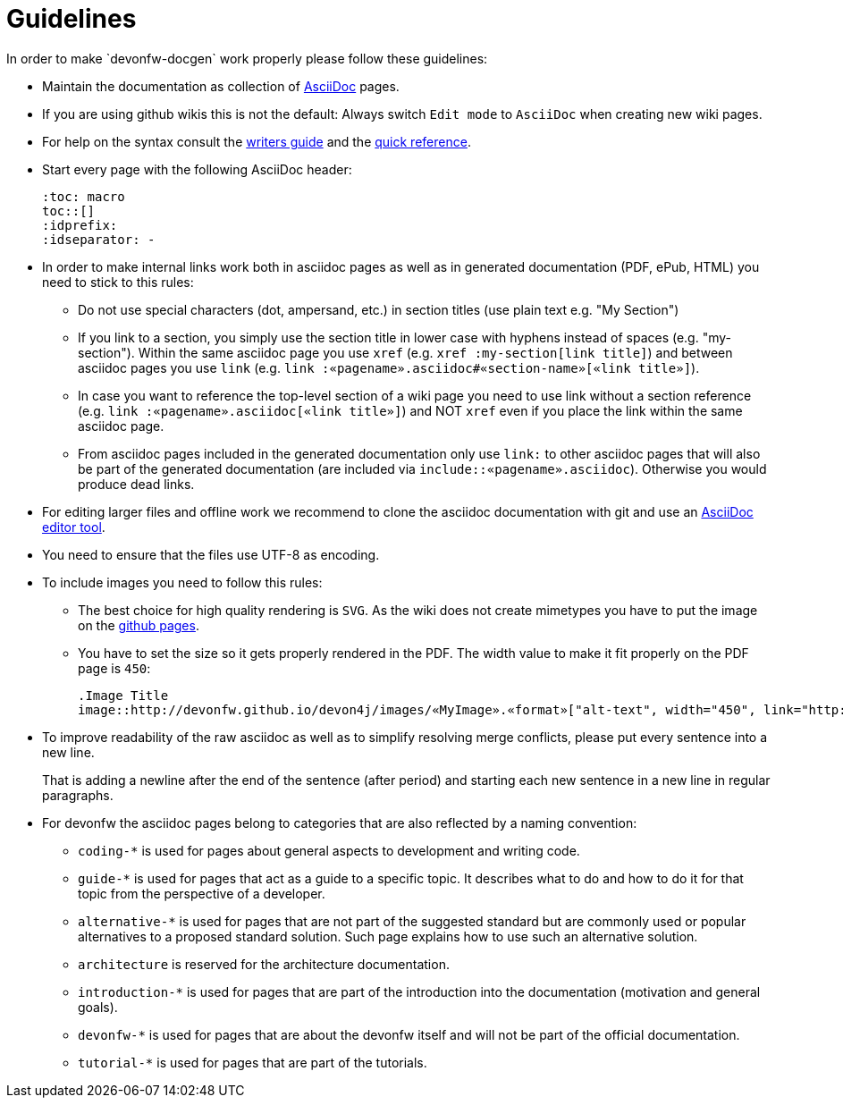 = Guidelines
In order to make `devonfw-docgen` work properly please follow these guidelines:

* Maintain the documentation as collection of http://www.methods.co.nz/asciidoc/[AsciiDoc] pages.
* If you are using github wikis this is not the default: Always switch `Edit mode` to `AsciiDoc` when creating new wiki pages.
* For help on the syntax consult the http://asciidoctor.org/docs/asciidoc-writers-guide/[writers guide] and the https://asciidoctor.org/docs/asciidoc-syntax-quick-reference/[quick reference].
* Start every page with the following AsciiDoc header:
+
[source,asciidoc]
--------
:toc: macro
toc::[]
:idprefix:
:idseparator: -
--------
+
* In order to make internal links work both in asciidoc pages as well as in generated documentation (PDF, ePub, HTML) you need to stick to this rules:
** Do not use special characters (dot, ampersand, etc.) in section titles (use plain text e.g. "My Section")
** If you link to a section, you simply use the section title in lower case with hyphens instead of spaces (e.g. "my-section"). Within the same asciidoc page you use `xref` (e.g. `xref :my-section[link title]`) and between asciidoc pages you use `link` (e.g. `link :«pagename».asciidoc#«section-name»[«link title»]`).
** In case you want to reference the top-level section of a wiki page you need to use +link+ without a section reference (e.g. `link :«pagename».asciidoc[«link title»]`) and NOT `xref` even if you place the link within the same asciidoc page.
** From asciidoc pages included in the generated documentation only use `link:` to other asciidoc pages that will also be part of the generated documentation (are included via `include::«pagename».asciidoc`). Otherwise you would produce dead links.
* For editing larger files and offline work we recommend to clone the asciidoc documentation with git and use an xref:asciidoc-tools[AsciiDoc editor tool].
* You need to ensure that the files use UTF-8 as encoding.
* To include images you need to follow this rules:
** The best choice for high quality rendering is `SVG`. As the wiki does not create mimetypes you have to 
put the image on the https://github.com/devonfw/devonfw.github.io/[github pages].
** You have to set the size so it gets properly rendered in the PDF. The width value to make it fit properly on the PDF page is `450`:
+
[source,asciidoc]
--------
.Image Title
image::http://devonfw.github.io/devon4j/images/«MyImage».«format»["alt-text", width="450", link="http://devonfw.github.io/devon4j/images/«MyImage».«format»"]
--------
* To improve readability of the raw asciidoc as well as to simplify resolving merge conflicts, please put every sentence into a new line.
+
That is adding a newline after the end of the sentence (after period) and starting each new sentence in a new line in regular paragraphs.
* For devonfw the asciidoc pages belong to categories that are also reflected by a naming convention:
** `coding-*` is used for pages about general aspects to development and writing code.
** `guide-*` is used for pages that act as a guide to a specific topic. It describes what to do and how to do it for that topic from the perspective of a developer.
** `alternative-*` is used for pages that are not part of the suggested standard but are commonly used or popular alternatives to a proposed standard solution. Such page explains how to use such an alternative solution.
** `architecture` is reserved for the architecture documentation.
** `introduction-*` is used for pages that are part of the introduction into the documentation (motivation and general goals).
** `devonfw-*` is used for pages that are about the devonfw itself and will not be part of the official documentation.
** `tutorial-*` is used for pages that are part of the tutorials.
